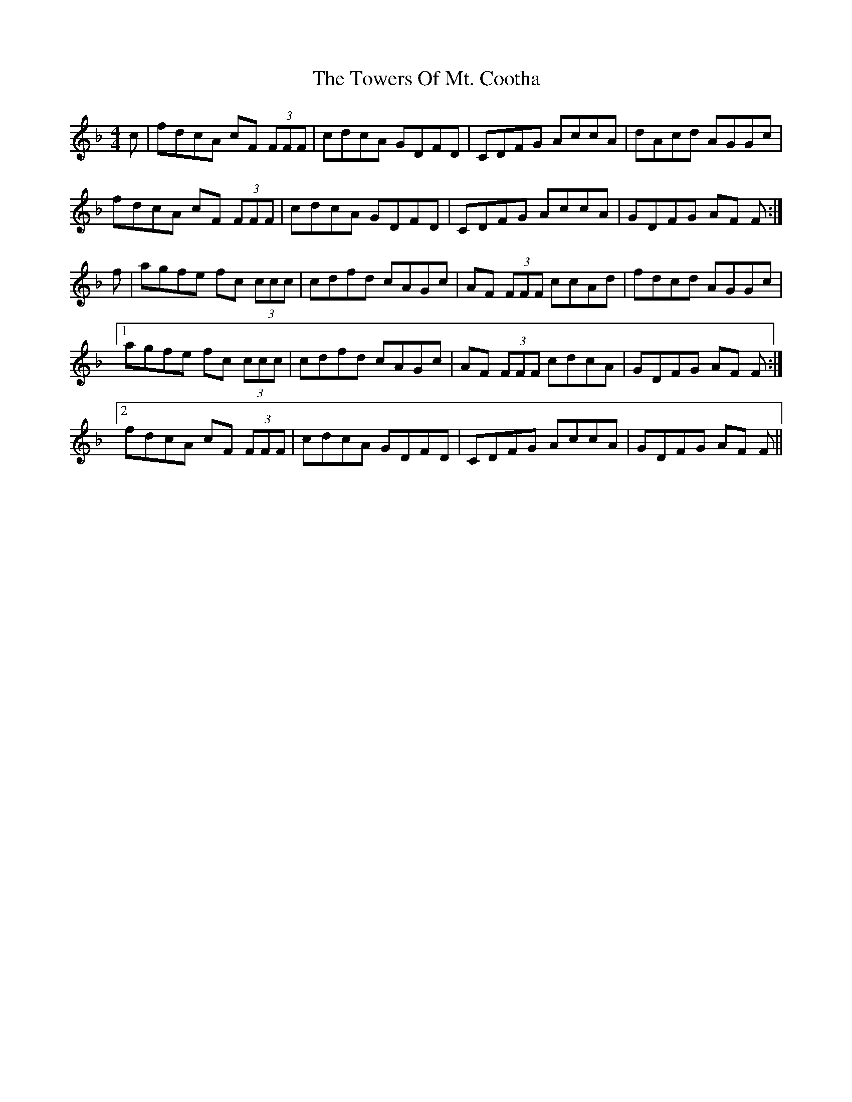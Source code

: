 X: 40786
T: Towers Of Mt. Cootha, The
R: reel
M: 4/4
K: Fmajor
c|fdcA cF (3FFF|cdcA GDFD|CDFG AccA|dAcd AGGc|
fdcA cF (3FFF|cdcA GDFD|CDFG AccA|GDFG AF F:|
f|agfe fc (3ccc|cdfd cAGc|AF (3FFF ccAd|fdcd AGGc|
[1 agfe fc (3ccc|cdfd cAGc|AF (3FFF cdcA|GDFG AF F:|
[2 fdcA cF (3FFF|cdcA GDFD|CDFG AccA|GDFG AF F||

